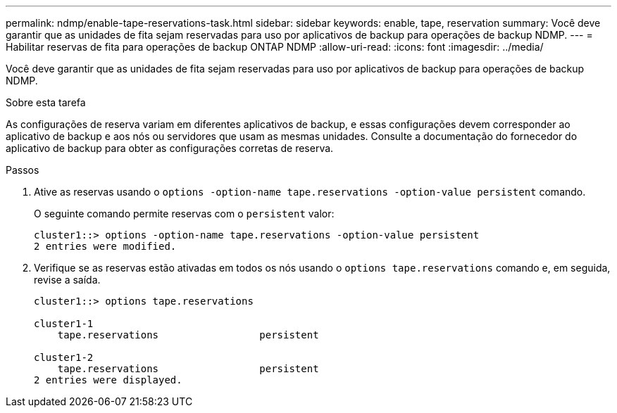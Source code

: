---
permalink: ndmp/enable-tape-reservations-task.html 
sidebar: sidebar 
keywords: enable, tape, reservation 
summary: Você deve garantir que as unidades de fita sejam reservadas para uso por aplicativos de backup para operações de backup NDMP. 
---
= Habilitar reservas de fita para operações de backup ONTAP NDMP
:allow-uri-read: 
:icons: font
:imagesdir: ../media/


[role="lead"]
Você deve garantir que as unidades de fita sejam reservadas para uso por aplicativos de backup para operações de backup NDMP.

.Sobre esta tarefa
As configurações de reserva variam em diferentes aplicativos de backup, e essas configurações devem corresponder ao aplicativo de backup e aos nós ou servidores que usam as mesmas unidades. Consulte a documentação do fornecedor do aplicativo de backup para obter as configurações corretas de reserva.

.Passos
. Ative as reservas usando o `options -option-name tape.reservations -option-value persistent` comando.
+
O seguinte comando permite reservas com o `persistent` valor:

+
[listing]
----
cluster1::> options -option-name tape.reservations -option-value persistent
2 entries were modified.
----
. Verifique se as reservas estão ativadas em todos os nós usando o `options tape.reservations` comando e, em seguida, revise a saída.
+
[listing]
----
cluster1::> options tape.reservations

cluster1-1
    tape.reservations                 persistent

cluster1-2
    tape.reservations                 persistent
2 entries were displayed.
----

